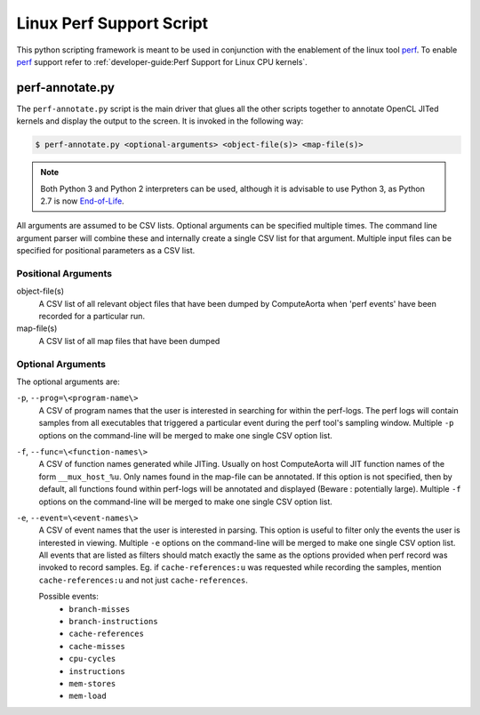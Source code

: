 Linux Perf Support Script
=========================

This python scripting framework is meant to be used in conjunction with
the enablement of the linux tool `perf`_. To enable `perf`_ support refer to
:ref:`developer-guide:Perf Support for Linux CPU kernels`.

.. _perf:
  https://perf.wiki.kernel.org/index.php/Main_Page

perf-annotate.py
----------------

The ``perf-annotate.py`` script is the main driver that glues all the other
scripts together to annotate OpenCL JITed kernels and display the output to
the screen. It is invoked in the following way:

.. code:: console

  $ perf-annotate.py <optional-arguments> <object-file(s)> <map-file(s)>

.. note::
  Both Python 3 and Python 2 interpreters can be used, although it is advisable
  to use Python 3, as Python 2.7 is now
  `End-of-Life <https://www.python.org/dev/peps/pep-0373/#update>`_.

All arguments are assumed to be CSV lists. Optional arguments can be
specified multiple times. The command line argument parser will combine these
and internally create a single CSV list for that argument. Multiple input
files can be specified for positional parameters as a CSV list.

Positional Arguments
####################

object-file(s)
  A CSV list of all relevant object files that have been dumped by ComputeAorta
  when 'perf events' have been recorded for a particular run.

map-file(s)
  A CSV list of all map files that have been dumped

Optional Arguments
##################

The optional arguments are:

``-p``, ``--prog=\<program-name\>``
 A CSV of program names that the user is interested in searching for within the
 perf-logs. The perf logs will contain samples from all executables that
 triggered a particular event during the perf tool's sampling window. Multiple
 ``-p`` options on the command-line will be merged to make one single CSV option
 list.

``-f``, ``--func=\<function-names\>``
  A CSV of function names generated while JITing. Usually on host ComputeAorta
  will JIT function names of the form ``__mux_host_%u``. Only names found in
  the map-file can be annotated. If this option is not specified, then by
  default, all functions found within perf-logs will be annotated and displayed
  (Beware : potentially large). Multiple ``-f`` options on the command-line
  will be merged to make one single CSV option list.

``-e``, ``--event=\<event-names\>``
  A CSV of event names that the user is interested in parsing. This option is
  useful to filter only the events the user is interested in viewing. Multiple
  ``-e`` options on the command-line will be merged to make one single
  CSV option list. All events that are listed as filters should match exactly
  the same as the options provided when perf record was invoked to record
  samples. Eg. if ``cache-references:u`` was requested while
  recording the samples, mention ``cache-references:u`` and not just
  ``cache-references``.

  Possible events:
    * ``branch-misses``
    * ``branch-instructions``
    * ``cache-references``
    * ``cache-misses``
    * ``cpu-cycles``
    * ``instructions``
    * ``mem-stores``
    * ``mem-load``

  .. seealso::
    The below linux command-line will give an exhaustive list of events.

    .. code:: console

      $ perf list
